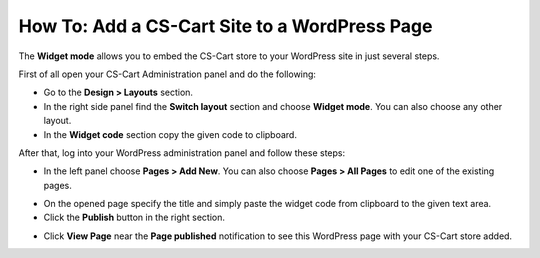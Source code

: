 **********************************************
How To: Add a CS-Cart Site to a WordPress Page
**********************************************

The **Widget mode** allows you to embed the CS-Cart store to your WordPress site in just several steps.

First of all open your CS-Cart Administration panel and do the following:

*   Go to the **Design > Layouts** section.
*   In the right side panel find the **Switch layout** section and choose **Widget mode**. You can also choose any other layout.
*   In the **Widget code** section copy the given code to clipboard.

.. image:: img/widget_01.png
    :align: center
    :alt: Widget code

After that, log into your WordPress administration panel and follow these steps:

*   In the left panel choose **Pages > Add New**. You can also choose **Pages > All Pages** to edit one of the existing pages.

.. image:: img/widget_02.png
    :align: center
    :alt: WordPress Admin Panel

*   On the opened page speсify the title and simply paste the widget code from clipboard to the given text area.
*   Click the **Publish** button in the right section.

.. image:: img/widget_03.png
    :align: center
    :alt: New Page

*   Click **View Page** near the **Page published** notification to see this WordPress page with your CS-Cart store added.